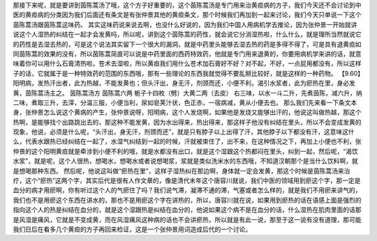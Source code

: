 那接下来呢，就是要讲到茵陈蒿汤了哦，这个方子好重要的，这个茵陈蒿汤是专门用来治黄疸病的方子，我们今天还不会讨论到中医的黄疸病的分类因为我们后面还有条文是有张仲景其他的黄疸条文，那个时候我们再加到一起来讨论，我们今天只单说一下这个茵陈蒿汤跟茵陈蒿这味药。
其实这味药说来说去啊，也没什么好说的，因为我们中国人用病机学去推论，因为张仲景一开始就讲说这个人湿热的纠结在一起才会发黄吗，所以呢，讲到这个茵陈蒿的药性，就会说它分消湿热啦，什么什么，就是理所当然就说它的药性是去湿去热的，可是这个说法其实留下一个很大的漏洞，就是中药里头能够去湿去热的药是多得不得了，可是具有退黄疸如同茵陈蒿的效果的没有，所以茵陈蒿简直可以说是中药里面的西药特效药，他就是专门用来退黄的，你要用病机学来讲的话，就意味着你可以用什么石膏清热啦，苍术去湿啦，所以黄疸我们用什么苍术加石膏好不好？对不起，不好，一点屁用都没有，所以这样子的话，它就属于是一种特效药的范围的东西哦，那有一些理论的东西我就觉得不要乱掰比较好，就是这样的一种药物。
【9.60】阳明病，发热汗出者，此为热越，不能发黄也；但头汗出，身无汗，剂颈而还，小便不利，渴引水浆者，此为瘀热在里，身必发黄，茵陈蒿汤主之。
茵陈蒿汤方
茵陈蒿六两 栀子十四枚（劈）大黄二两（去皮）
右三味，以水一斗二升，先煮茵陈，减六升，纳二味，煮取三升，去滓，分温三服，小便当利，尿如皂荚汁状，色正赤，一宿病减，黄从小便去也。
那么我们先来看一下条文本身，张仲景怎么说这个黄病的产生，张仲景说呀，阳明病，这个人发烧啊，如果他是发烧又能够出汗的，他说这叫做热越，那这个热啊，是能够找个出路跳出去的，那这种不能发黄，因为水出得来，热出得来，那这样子他没有纠结在里头，所以不会变成发黄的现象，他说，必须是什么呢，“头汗出，身无汗，剂颈而还”，就是只有脖子以上出得了汗，其他脖子以下都没有汗，这意味这什么，代表水跟热已经纠结在一起了，水湿气纠结到一起的时候，汗就被束住了，出不来，在这种情况之下，再加上小便也不利，张仲景的这个阳明黄疸就是牵涉到小便不利的哦，就是水都没有出口，就是这个湿跟这个热都闷在里头，纠到一起，然后呢，“渴饮水浆”，就是呢，这个人很热，想喝水，想喝水或者说想喝浆，浆就是类似洗米水的东西哦，不知道汉朝那个是当什么饮料啊，就是想喝那种东西。
然后呢，他说这叫做“瘀热在里”，这样子湿热纠在那边啊，身体就一定会发黄，那这个时候是茵陈蒿汤来治疗，这个“瘀热”这两个字，其实后代是很有人作文章的，像是清代末年这个唐容川就说，我们中医的领域用到瘀这个字，那一定是血分的病才用瘀啊，你有听过这个人的气瘀住了吗？我们说气滞，凝滞不通的滞，气塞或者怎么样的，就是我们不用瘀来讲气的，我们也不是用瘀这个东西在讲水的，那也不是用瘀这个字在讲热的，所以，唐容川就在说，如果用到瘀热的话在语感上面是强烈的指向这个人的热是纠结在血分的，就是这个湿跟热是纠结在血分的，他说如果这个病不是在血分的话，什么湿热在肌肉里面的话那是风湿是痛风，它就是不变成黄，而在风湿痛风这种病的话也不会讲瘀热，所以就是有此一说，那至于这一说有没有道理，那可能我们日后在看多几个黄疸的方子再回来检证，这是一个张仲景用词造成后代的一个讨论。
